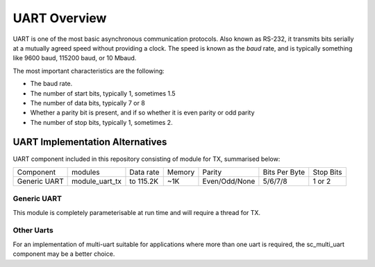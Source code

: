 UART Overview
=============

UART is one of the most basic asynchronous communication protocols. Also
known as RS-232, it transmits bits serially at a mutually agreed speed
without providing a clock. The speed is known as the *baud* rate, and is
typically something like 9600 baud, 115200 baud, or 10 Mbaud.

The most important characteristics are the following:

* The baud rate.

* The number of start bits, typically 1, sometimes 1.5

* The number of data bits, typically 7 or 8

* Whether a parity bit is present, and if so whether it is even parity or
  odd parity

* The number of stop bits, typically 1, sometimes 2.

UART Implementation Alternatives
--------------------------------

UART component included in this repository consisting of module for TX, summarised below:

+--------------+---------------------+------------+--------+---------------+---------------+-------------+
| Component    | modules             | Data rate  | Memory | Parity        | Bits Per Byte | Stop Bits   | 
+--------------+---------------------+------------+--------+---------------+---------------+-------------+
| Generic UART | module_uart_tx      | to 115.2K  | ~1K    | Even/Odd/None | 5/6/7/8       | 1 or 2      | 
+--------------+---------------------+------------+--------+---------------+---------------+-------------+


Generic UART
++++++++++++

This module is completely parameterisable at run time and will require a thread for TX.


Other Uarts
+++++++++++

For an implementation of multi-uart suitable for applications where more than one uart is required, the sc_multi_uart component may be a better choice.


